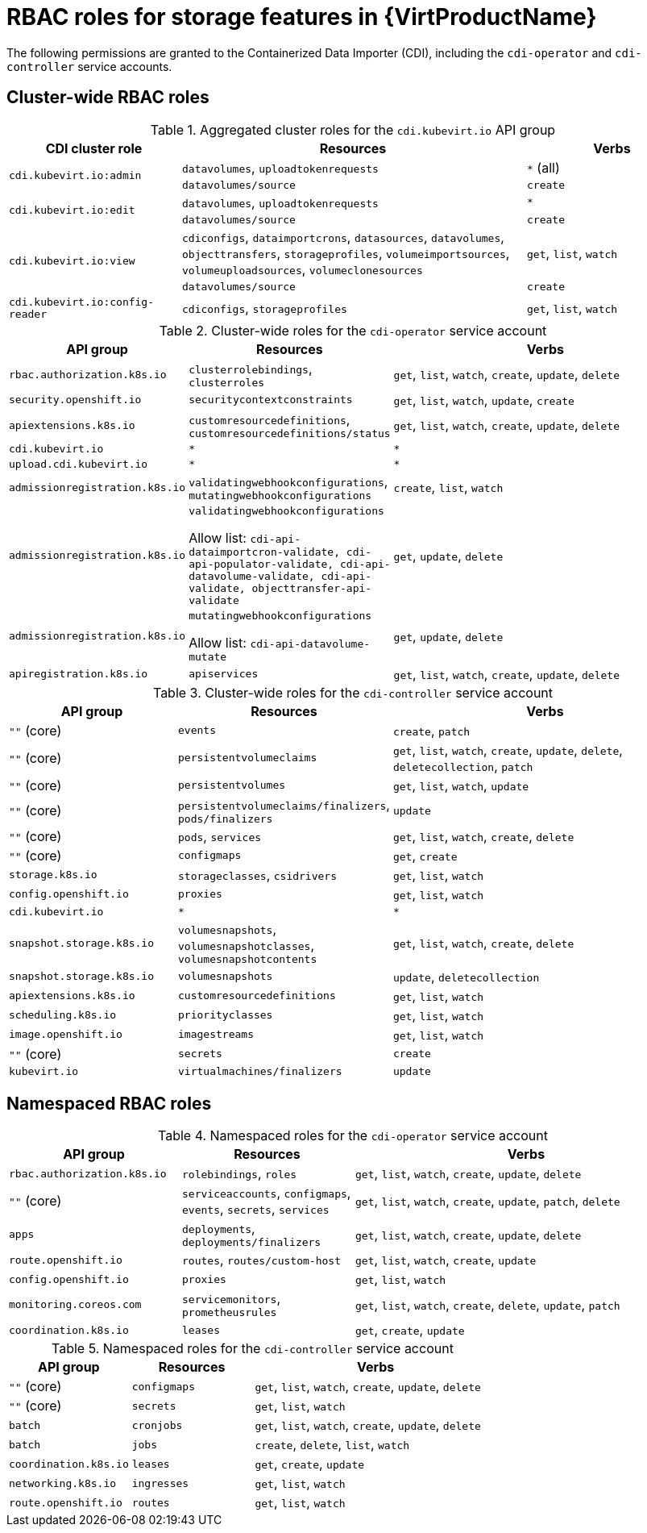 // Module included in the following assemblies:
//
// * virt/about_virt/virt-security-policies.adoc

:_mod-docs-content-type: REFERENCE
[id="virt-storage-rbac-roles_{context}"]
= RBAC roles for storage features in {VirtProductName}

The following permissions are granted to the Containerized Data Importer (CDI), including the `cdi-operator` and `cdi-controller` service accounts.

[id="cluster-wide-rbac-roles-cdi"]
== Cluster-wide RBAC roles

.Aggregated cluster roles for the `cdi.kubevirt.io` API group
[cols="1,2,1",options="header"]
|===
| CDI cluster role
| Resources
| Verbs

.2+.^| `cdi.kubevirt.io:admin`
.^| `datavolumes`, `uploadtokenrequests`
.^| `*` (all)

.^| `datavolumes/source`
.^| `create`

.2+.^| `cdi.kubevirt.io:edit`
.^| `datavolumes`, `uploadtokenrequests`
.^| `*`

.^| `datavolumes/source`
.^| `create`

.2+.^| `cdi.kubevirt.io:view`
.^| `cdiconfigs`, `dataimportcrons`, `datasources`, `datavolumes`, `objecttransfers`, `storageprofiles`, `volumeimportsources`, `volumeuploadsources`, `volumeclonesources`
.^| `get`, `list`, `watch`

.^| `datavolumes/source`
.^| `create`

.^| `cdi.kubevirt.io:config-reader`
.^| `cdiconfigs`, `storageprofiles`
.^| `get`, `list`, `watch`
|===

.Cluster-wide roles for the `cdi-operator` service account
[cols="1,1,2",options="header"]
|===
| API group
| Resources
| Verbs

.^| `rbac.authorization.k8s.io`
.^| `clusterrolebindings`, `clusterroles`
.^| `get`, `list`, `watch`, `create`, `update`, `delete`

.^| `security.openshift.io`
.^| `securitycontextconstraints`
.^| `get`, `list`, `watch`, `update`, `create`

.^| `apiextensions.k8s.io`
.^| `customresourcedefinitions`, `customresourcedefinitions/status`
.^| `get`, `list`, `watch`, `create`, `update`, `delete`

.^| `cdi.kubevirt.io`
.^| `*`
.^| `*`

.^| `upload.cdi.kubevirt.io`
.^| `*`
.^| `*`

.^| `admissionregistration.k8s.io`
.^| `validatingwebhookconfigurations`, `mutatingwebhookconfigurations`
.^| `create`, `list`, `watch`

.^| `admissionregistration.k8s.io`
.^| `validatingwebhookconfigurations`

Allow list: `cdi-api-dataimportcron-validate, cdi-api-populator-validate, cdi-api-datavolume-validate, cdi-api-validate, objecttransfer-api-validate`
.^| `get`, `update`, `delete`

.^| `admissionregistration.k8s.io`
.^| `mutatingwebhookconfigurations`

Allow list: `cdi-api-datavolume-mutate`
.^| `get`, `update`, `delete`

.^| `apiregistration.k8s.io`
.^| `apiservices`
.^| `get`, `list`, `watch`, `create`, `update`, `delete`
|===

.Cluster-wide roles for the `cdi-controller` service account
[cols="1,1,2",options="header"]
|===
| API group
| Resources
| Verbs

.^| `""` (core)
.^| `events`
.^| `create`, `patch`

.^| `""` (core)
.^| `persistentvolumeclaims`
.^| `get`, `list`, `watch`, `create`, `update`, `delete`, `deletecollection`, `patch`

.^| `""` (core)
.^| `persistentvolumes`
.^| `get`, `list`, `watch`, `update`

.^| `""` (core)
.^| `persistentvolumeclaims/finalizers`, `pods/finalizers`
.^| `update`

.^| `""` (core)
.^| `pods`, `services`
.^| `get`, `list`, `watch`, `create`, `delete`

.^| `""` (core)
.^| `configmaps`
.^| `get`, `create`

.^| `storage.k8s.io`
.^| `storageclasses`, `csidrivers`
.^| `get`, `list`, `watch`

.^| `config.openshift.io`
.^| `proxies`
.^| `get`, `list`, `watch`

.^| `cdi.kubevirt.io`
.^| `*`
.^| `*`

.^| `snapshot.storage.k8s.io`
.^| `volumesnapshots`, `volumesnapshotclasses`, `volumesnapshotcontents`
.^| `get`, `list`, `watch`, `create`, `delete`

.^| `snapshot.storage.k8s.io`
.^| `volumesnapshots`
.^| `update`, `deletecollection`

.^| `apiextensions.k8s.io`
.^| `customresourcedefinitions`
.^| `get`, `list`, `watch`

.^| `scheduling.k8s.io`
.^| `priorityclasses`
.^| `get`, `list`, `watch`

.^| `image.openshift.io`
.^| `imagestreams`
.^| `get`, `list`, `watch`

.^| `""` (core)
.^| `secrets`
.^| `create`

.^| `kubevirt.io`
.^| `virtualmachines/finalizers`
.^| `update`
|===

[id="namespaced-rbac-roles-cdi"]
== Namespaced RBAC roles

.Namespaced roles for the `cdi-operator` service account
[cols="1,1,2",options="header"]
|===
| API group
| Resources
| Verbs

.^| `rbac.authorization.k8s.io`
.^| `rolebindings`, `roles`
.^| `get`, `list`, `watch`, `create`, `update`, `delete`

.^| `""` (core)
.^| `serviceaccounts`, `configmaps`, `events`, `secrets`, `services`
.^| `get`, `list`, `watch`, `create`, `update`, `patch`, `delete`

.^| `apps`
.^| `deployments`, `deployments/finalizers`
.^| `get`, `list`, `watch`, `create`, `update`, `delete`

.^| `route.openshift.io`
.^| `routes`, `routes/custom-host`
.^| `get`, `list`, `watch`, `create`, `update`

.^| `config.openshift.io`
.^| `proxies`
.^| `get`, `list`, `watch`

.^| `monitoring.coreos.com`
.^| `servicemonitors`, `prometheusrules`
.^| `get`, `list`, `watch`, `create`, `delete`, `update`, `patch`

.^| `coordination.k8s.io`
.^| `leases`
.^| `get`, `create`, `update`
|===

.Namespaced roles for the `cdi-controller` service account
[cols="1,1,2",options="header"]
|===
| API group
| Resources
| Verbs

.^| `""` (core)
.^| `configmaps`
.^| `get`, `list`, `watch`, `create`, `update`, `delete`

.^| `""` (core)
.^| `secrets`
.^| `get`, `list`, `watch`

.^| `batch`
.^| `cronjobs`
.^| `get`, `list`, `watch`, `create`, `update`, `delete`

.^| `batch`
.^| `jobs`
.^| `create`, `delete`, `list`, `watch`

.^| `coordination.k8s.io`
.^| `leases`
.^| `get`, `create`, `update`

.^| `networking.k8s.io`
.^| `ingresses`
.^| `get`, `list`, `watch`

.^| `route.openshift.io`
.^| `routes`
.^| `get`, `list`, `watch`
|===